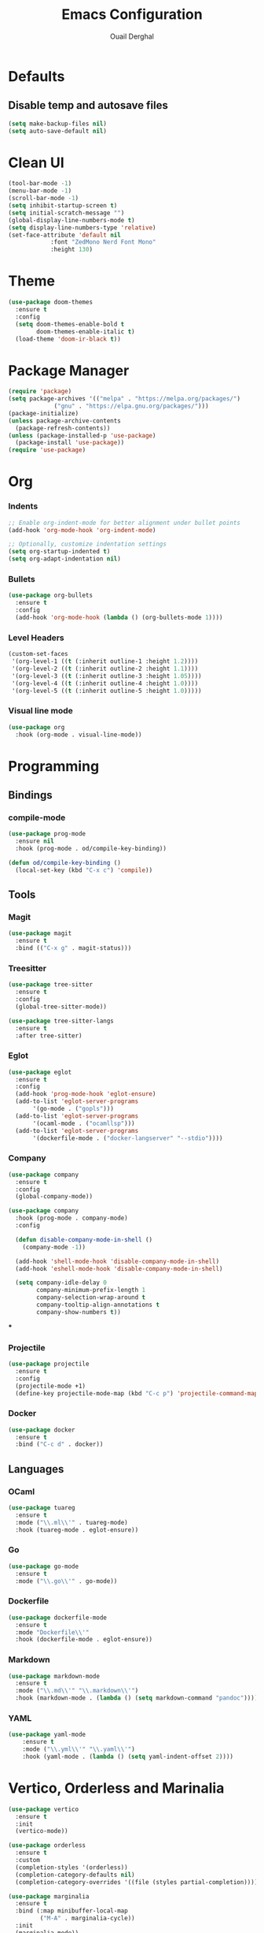 #+TITLE: Emacs Configuration
#+AUTHOR: Ouail Derghal
#+STARTUP: fold

* Defaults
** Disable temp and autosave files
#+begin_src emacs-lisp
  (setq make-backup-files nil)
  (setq auto-save-default nil)
#+end_src

* Clean UI
#+begin_src emacs-lisp
  (tool-bar-mode -1)
  (menu-bar-mode -1)
  (scroll-bar-mode -1)
  (setq inhibit-startup-screen t)
  (setq initial-scratch-message "")
  (global-display-line-numbers-mode t)
  (setq display-line-numbers-type 'relative)
  (set-face-attribute 'default nil
		      :font "ZedMono Nerd Font Mono"
		      :height 130)
#+end_src

* Theme
#+begin_src emacs-lisp
  (use-package doom-themes
    :ensure t
    :config
    (setq doom-themes-enable-bold t
          doom-themes-enable-italic t)
    (load-theme 'doom-ir-black t))
#+end_src

* Package Manager
#+begin_src emacs-lisp
  (require 'package)
  (setq package-archives '(("melpa" . "https://melpa.org/packages/")
			   ("gnu" . "https://elpa.gnu.org/packages/")))
  (package-initialize)
  (unless package-archive-contents
    (package-refresh-contents))
  (unless (package-installed-p 'use-package)
    (package-install 'use-package))
  (require 'use-package)
#+end_src

* Org
*** Indents
#+begin_src emacs-lisp
  ;; Enable org-indent-mode for better alignment under bullet points
  (add-hook 'org-mode-hook 'org-indent-mode)

  ;; Optionally, customize indentation settings
  (setq org-startup-indented t)
  (setq org-adapt-indentation nil)
#+end_src

*** Bullets
#+begin_src emacs-lisp
  (use-package org-bullets
    :ensure t
    :config
    (add-hook 'org-mode-hook (lambda () (org-bullets-mode 1))))
#+end_src

*** Level Headers
#+begin_src emacs-lisp
  (custom-set-faces
   '(org-level-1 ((t (:inherit outline-1 :height 1.2))))
   '(org-level-2 ((t (:inherit outline-2 :height 1.1))))
   '(org-level-3 ((t (:inherit outline-3 :height 1.05))))
   '(org-level-4 ((t (:inherit outline-4 :height 1.0))))
   '(org-level-5 ((t (:inherit outline-5 :height 1.0)))))
#+end_src

*** Visual line mode
#+begin_src emacs-lisp
  (use-package org
    :hook (org-mode . visual-line-mode))
#+end_src

* Programming
** Bindings
*** compile-mode
#+begin_src emacs-lisp
  (use-package prog-mode
    :ensure nil
    :hook (prog-mode . od/compile-key-binding))

  (defun od/compile-key-binding ()
    (local-set-key (kbd "C-x c") 'compile))
#+end_src

** Tools
*** Magit
#+begin_src emacs-lisp
  (use-package magit
    :ensure t
    :bind (("C-x g" . magit-status)))
#+end_src

*** Treesitter
#+begin_src emacs-lisp
  (use-package tree-sitter
    :ensure t
    :config
    (global-tree-sitter-mode))

  (use-package tree-sitter-langs
    :ensure t
    :after tree-sitter)
#+end_src

*** Eglot
#+begin_src emacs-lisp
  (use-package eglot
    :ensure t
    :config
    (add-hook 'prog-mode-hook 'eglot-ensure)
    (add-to-list 'eglot-server-programs
		 '(go-mode . ("gopls")))
    (add-to-list 'eglot-server-programs
		 '(ocaml-mode . ("ocamllsp")))
    (add-to-list 'eglot-server-programs
		 '(dockerfile-mode . ("docker-langserver" "--stdio"))))
#+end_src

*** Company
#+begin_src emacs-lisp
  (use-package company
    :ensure t
    :config
    (global-company-mode))

  (use-package company
    :hook (prog-mode . company-mode)
    :config

    (defun disable-company-mode-in-shell ()
      (company-mode -1))
  
    (add-hook 'shell-mode-hook 'disable-company-mode-in-shell)
    (add-hook 'eshell-mode-hook 'disable-company-mode-in-shell)

    (setq company-idle-delay 0
          company-minimum-prefix-length 1
          company-selection-wrap-around t
          company-tooltip-align-annotations t
          company-show-numbers t))
#+end_src

***

*** Projectile
#+begin_src emacs-lisp
  (use-package projectile
    :ensure t
    :config
    (projectile-mode +1)
    (define-key projectile-mode-map (kbd "C-c p") 'projectile-command-map))
#+end_src

*** Docker
#+begin_src emacs-lisp
  (use-package docker
    :ensure t
    :bind ("C-c d" . docker))
#+end_src
** Languages
*** OCaml
#+begin_src emacs-lisp
  (use-package tuareg
    :ensure t
    :mode ("\\.ml\\'" . tuareg-mode)
    :hook (tuareg-mode . eglot-ensure))
#+end_src
*** Go
#+begin_src emacs-lisp
  (use-package go-mode
    :ensure t
    :mode ("\\.go\\'" . go-mode))
#+end_src
*** Dockerfile
#+begin_src emacs-lisp
  (use-package dockerfile-mode
    :ensure t
    :mode "Dockerfile\\'"
    :hook (dockerfile-mode . eglot-ensure))
#+end_src

*** Markdown
#+begin_src emacs-lisp
  (use-package markdown-mode
    :ensure t
    :mode ("\\.md\\'" "\\.markdown\\'")
    :hook (markdown-mode . (lambda () (setq markdown-command "pandoc"))))
#+end_src
*** YAML
#+begin_src emacs-lisp
  (use-package yaml-mode
      :ensure t
      :mode ("\\.yml\\'" "\\.yaml\\'")
      :hook (yaml-mode . (lambda () (setq yaml-indent-offset 2))))
#+end_src

* Vertico, Orderless and Marinalia
#+begin_src emacs-lisp
  (use-package vertico
    :ensure t
    :init
    (vertico-mode))

  (use-package orderless
    :ensure t
    :custom
    (completion-styles '(orderless))
    (completion-category-defaults nil)
    (completion-category-overrides '((file (styles partial-completion)))))

  (use-package marginalia
    :ensure t
    :bind (:map minibuffer-local-map
           ("M-A" . marginalia-cycle))
    :init
    (marginalia-mode))
#+end_src
